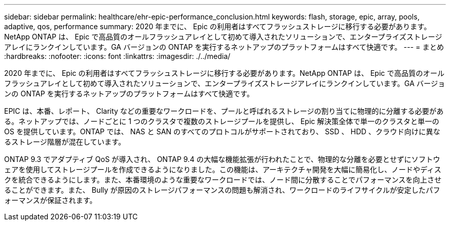 ---
sidebar: sidebar 
permalink: healthcare/ehr-epic-performance_conclusion.html 
keywords: flash, storage, epic, array, pools, adaptive, qos, performance 
summary: 2020 年までに、 Epic の利用者はすべてフラッシュストレージに移行する必要があります。NetApp ONTAP は、 Epic で高品質のオールフラッシュアレイとして初めて導入されたソリューションで、エンタープライズストレージアレイにランクインしています。GA バージョンの ONTAP を実行するネットアップのプラットフォームはすべて快適です。 
---
= まとめ
:hardbreaks:
:nofooter: 
:icons: font
:linkattrs: 
:imagesdir: ./../media/


2020 年までに、 Epic の利用者はすべてフラッシュストレージに移行する必要があります。NetApp ONTAP は、 Epic で高品質のオールフラッシュアレイとして初めて導入されたソリューションで、エンタープライズストレージアレイにランクインしています。GA バージョンの ONTAP を実行するネットアップのプラットフォームはすべて快適です。

EPIC は、本番、レポート、 Clarity などの重要なワークロードを、プールと呼ばれるストレージの割り当てに物理的に分離する必要がある。ネットアップでは、ノードごとに 1 つのクラスタで複数のストレージプールを提供し、 Epic 解決策全体で単一のクラスタと単一の OS を提供しています。ONTAP では、 NAS と SAN のすべてのプロトコルがサポートされており、 SSD 、 HDD 、クラウド向けに異なるストレージ階層が混在しています。

ONTAP 9.3 でアダプティブ QoS が導入され、 ONTAP 9.4 の大幅な機能拡張が行われたことで、物理的な分離を必要とせずにソフトウェアを使用してストレージプールを作成できるようになりました。この機能は、アーキテクチャ開発を大幅に簡易化し、ノードやディスクを統合できるようにします。また、本番環境のような重要なワークロードでは、ノード間に分散することでパフォーマンスを向上させることができます。また、 Bully が原因のストレージパフォーマンスの問題も解消され、ワークロードのライフサイクルが安定したパフォーマンスが保証されます。
